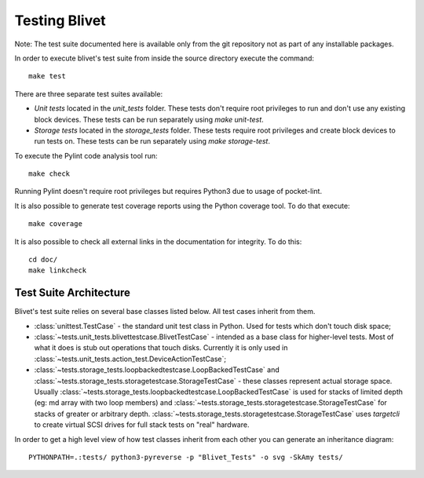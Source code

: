 Testing Blivet
==============

Note: The test suite documented here is available only from the git repository
not as part of any installable packages.

In order to execute blivet's test suite from inside the source directory execute
the command::

    make test

There are three separate test suites available:

- *Unit tests* located in the `unit_tests` folder. These tests don't require
  root privileges to run and don't use any existing block devices.
  These tests can be run separately using `make unit-test`.
- *Storage tests* located in the `storage_tests` folder. These tests require
  root privileges and create block devices to run tests on. These tests can
  be run separately using `make storage-test`.

To execute the Pylint code analysis tool run::

    make check

Running Pylint doesn't require root privileges but requires Python3 due to usage
of pocket-lint.

It is also possible to generate test coverage reports using the Python coverage
tool. To do that execute::

    make coverage

It is also possible to check all external links in the documentation for
integrity. To do this::

    cd doc/
    make linkcheck

Test Suite Architecture
------------------------

Blivet's test suite relies on several base classes listed below. All test cases
inherit from them.

- :class:`unittest.TestCase` - the standard unit test class in Python.
  Used for tests which don't touch disk space;


- :class:`~tests.unit_tests.blivettestcase.BlivetTestCase` - intended as a base class for
  higher-level tests. Most of what it does is stub out operations that touch
  disks. Currently it is only used in
  :class:`~tests.unit_tests.action_test.DeviceActionTestCase`;


- :class:`~tests.storage_tests.loopbackedtestcase.LoopBackedTestCase` and
  :class:`~tests.storage_tests.storagetestcase.StorageTestCase` - these classes
  represent actual storage space. Usually
  :class:`~tests.storage_tests.loopbackedtestcase.LoopBackedTestCase` is used for stacks of
  limited depth (eg: md array with two loop members) and
  :class:`~tests.storage_tests.storagetestcase.StorageTestCase` for stacks of greater
  or arbitrary depth.
  :class:`~tests.storage_tests.storagetestcase.StorageTestCase` uses `targetcli` to create
  virtual SCSI drives for full stack tests on "real" hardware.


In order to get a high level view of how test classes inherit from each other
you can generate an inheritance diagram::

    PYTHONPATH=.:tests/ python3-pyreverse -p "Blivet_Tests" -o svg -SkAmy tests/
